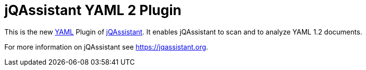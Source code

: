 
= jQAssistant YAML 2 Plugin

This is the new http://yaml.org/[YAML^] Plugin of https://jqassistant.org[jQAssistant^].
It enables jQAssistant to scan and to analyze YAML 1.2 documents.

For more information on jQAssistant see https://jqassistant.org[^].
